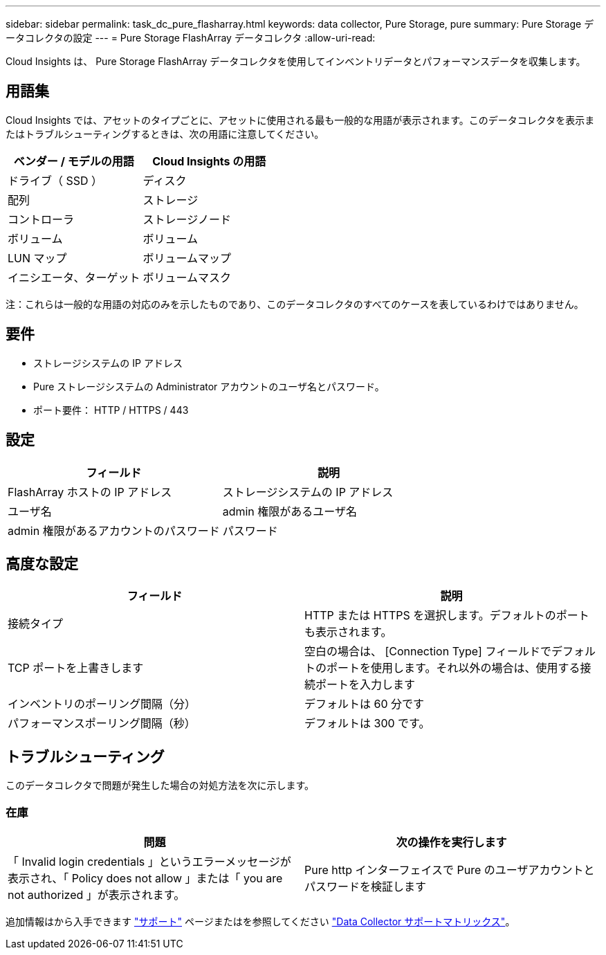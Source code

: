 ---
sidebar: sidebar 
permalink: task_dc_pure_flasharray.html 
keywords: data collector, Pure Storage, pure 
summary: Pure Storage データコレクタの設定 
---
= Pure Storage FlashArray データコレクタ
:allow-uri-read: 


[role="lead"]
Cloud Insights は、 Pure Storage FlashArray データコレクタを使用してインベントリデータとパフォーマンスデータを収集します。



== 用語集

Cloud Insights では、アセットのタイプごとに、アセットに使用される最も一般的な用語が表示されます。このデータコレクタを表示またはトラブルシューティングするときは、次の用語に注意してください。

[cols="2*"]
|===
| ベンダー / モデルの用語 | Cloud Insights の用語 


| ドライブ（ SSD ） | ディスク 


| 配列 | ストレージ 


| コントローラ | ストレージノード 


| ボリューム | ボリューム 


| LUN マップ | ボリュームマップ 


| イニシエータ、ターゲット | ボリュームマスク 
|===
注：これらは一般的な用語の対応のみを示したものであり、このデータコレクタのすべてのケースを表しているわけではありません。



== 要件

* ストレージシステムの IP アドレス
* Pure ストレージシステムの Administrator アカウントのユーザ名とパスワード。
* ポート要件： HTTP / HTTPS / 443




== 設定

[cols="2*"]
|===
| フィールド | 説明 


| FlashArray ホストの IP アドレス | ストレージシステムの IP アドレス 


| ユーザ名 | admin 権限があるユーザ名 


| admin 権限があるアカウントのパスワード | パスワード 
|===


== 高度な設定

[cols="2*"]
|===
| フィールド | 説明 


| 接続タイプ | HTTP または HTTPS を選択します。デフォルトのポートも表示されます。 


| TCP ポートを上書きします | 空白の場合は、 [Connection Type] フィールドでデフォルトのポートを使用します。それ以外の場合は、使用する接続ポートを入力します 


| インベントリのポーリング間隔（分） | デフォルトは 60 分です 


| パフォーマンスポーリング間隔（秒） | デフォルトは 300 です。 
|===


== トラブルシューティング

このデータコレクタで問題が発生した場合の対処方法を次に示します。



=== 在庫

[cols="2*"]
|===
| 問題 | 次の操作を実行します 


| 「 Invalid login credentials 」というエラーメッセージが表示され、「 Policy does not allow 」または「 you are not authorized 」が表示されます。 | Pure http インターフェイスで Pure のユーザアカウントとパスワードを検証します 
|===
追加情報はから入手できます link:concept_requesting_support.html["サポート"] ページまたはを参照してください link:https://docs.netapp.com/us-en/cloudinsights/CloudInsightsDataCollectorSupportMatrix.pdf["Data Collector サポートマトリックス"]。
